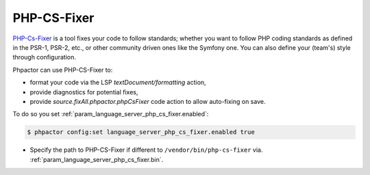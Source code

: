 PHP-CS-Fixer
============

`PHP-Cs-Fixer <https://github.com/FriendsOfPHP/PHP-CS-Fixer>`_  is a tool
fixes your code to follow standards; whether you want to follow PHP coding
standards as defined in the PSR-1, PSR-2, etc., or other community driven ones
like the Symfony one. You can also define your (team's) style through
configuration.

Phpactor can use PHP-CS-Fixer to:

- format your code via the LSP `textDocument/formatting` action,
- provide diagnostics for potential fixes,
- provide `source.fixAll.phpactor.phpCsFixer` code action to allow auto-fixing on save.

To do so you set :ref:`param_language_server_php_cs_fixer.enabled`:

.. code-block:: bash

   $ phpactor config:set language_server_php_cs_fixer.enabled true

- Specify the path to PHP-CS-Fixer if different to ``/vendor/bin/php-cs-fixer`` via. :ref:`param_language_server_php_cs_fixer.bin`.
